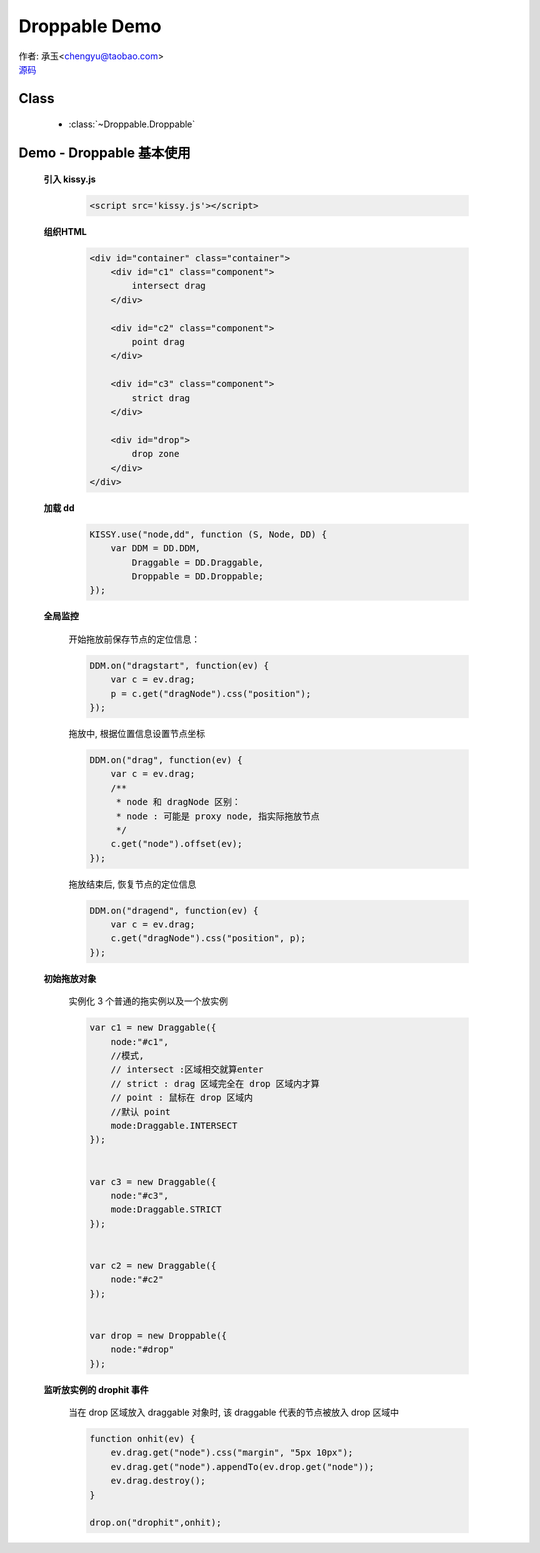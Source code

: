 ﻿.. py:currentmodule:: Droppable

Droppable Demo
===============================================

|  作者: 承玉<chengyu@taobao.com>
|  `源码 <https://github.com/kissyteam/kissy/tree/master/src/dd/droppable.js>`_

.. versionadded:: 1.2

Class
-----------------------------------------------

  * :class:`~Droppable.Droppable`


.. _Component-dd-demo2:

Demo - Droppable 基本使用
-------------------------------

    .. raw:: html

        <style>

            .container {
                border: 1px solid red;
                height: 450px;
                padding: 10px;
                position: relative;
            }

            .component {
                margin: 50px 10px;
                width: 100px;
                height: 100px;
                line-height: 100px;
                border: 1px solid black;
                display: inline-block;
                *display: inline;
                *zoom: 1;
                overflow: hidden;
            }

            .cheader {
                cursor: move;
                border: 1px solid black;
                height: 20px;
                line-height: 20px;
            }

            #drop, #drop3 {
                border: 1px solid green;
                height: 130px;
                line-height: 100px;
            }

            .ks-dd-drag-over {
                background: #a52a2a;
            }

            .ks-dd-drop-over {
                background: #fa8072;
            }

            #container3 .component .cheader {
                cursor: move;
            }
        </style>

        <div id="container" class="container">
            <div id="c1" class="component">
                intersect drag
            </div>

            <div id="c2" class="component">
                point drag
            </div>

            <div id="c3" class="component">
                strict drag
            </div>

            <div id="drop">
                drop zone
            </div>
        </div>

        <script>
        KISSY.use("node,dd", function (S, Node, DD) {
            var DDM = DD.DDM,

            Draggable = DD.Draggable,
                Droppable = DD.Droppable;


            var p;
            /**
             * 集中监听所有
             */
            DDM.on("dragstart", function(ev) {

                var c = ev.drag;
                p = c.get("dragNode").css("position");
            });
            DDM.on("drag", function(ev) {

                var c = ev.drag;
                /**
                 * node 和 dragNode 区别：
                 * node : 可能是 proxy node, 指实际拖放节点
                 */
                c.get("node").offset(ev);
            });
            DDM.on("dragend", function(ev) {
                var c = ev.drag;
                c.get("dragNode").css("position", p);
            });

            /**
             * 简单拖放
             */


            var c1 = new Draggable({
                node:"#c1",
                //模式,
                // intersect :区域相交就算enter
                // strict : drag 区域完全在 drop 区域内才算
                // point : 鼠标在 drop 区域内
                //默认 point
                mode:Draggable.INTERSECT
            });


            var c3 = new Draggable({
                node:"#c3",
                mode:Draggable.STRICT
            });


            var c2 = new Draggable({
                node:"#c2"
            });


            var drop = new Droppable({
                node:"#drop"
            });


            function onhit(ev) {
                ev.drag.get("node").css("margin", "5px 10px");
                ev.drag.get("node").appendTo(ev.drop.get("node"));
                ev.drag.destroy();
            }

            drop.on("drophit",onhit);

        });
        </script>



    **引入 kissy.js**

        .. code-block:: html

            <script src='kissy.js'></script>


    **组织HTML**

        .. code-block:: html

            <div id="container" class="container">
                <div id="c1" class="component">
                    intersect drag
                </div>

                <div id="c2" class="component">
                    point drag
                </div>

                <div id="c3" class="component">
                    strict drag
                </div>

                <div id="drop">
                    drop zone
                </div>
            </div>
    
    **加载 dd**

        .. code-block:: javascript

            KISSY.use("node,dd", function (S, Node, DD) {
                var DDM = DD.DDM,
                    Draggable = DD.Draggable,
                    Droppable = DD.Droppable;
            });

    **全局监控**

        开始拖放前保存节点的定位信息：

        .. code-block:: javascript

            DDM.on("dragstart", function(ev) {
                var c = ev.drag;
                p = c.get("dragNode").css("position");
            });

        拖放中, 根据位置信息设置节点坐标

        .. code-block:: javascript

            DDM.on("drag", function(ev) {
                var c = ev.drag;
                /**
                 * node 和 dragNode 区别：
                 * node : 可能是 proxy node, 指实际拖放节点
                 */
                c.get("node").offset(ev);
            });

        拖放结束后, 恢复节点的定位信息

        .. code-block:: javascript

            DDM.on("dragend", function(ev) {
                var c = ev.drag;
                c.get("dragNode").css("position", p);
            });


    **初始拖放对象**

        实例化 3 个普通的拖实例以及一个放实例

        .. code-block:: javascript

            var c1 = new Draggable({
                node:"#c1",
                //模式,
                // intersect :区域相交就算enter
                // strict : drag 区域完全在 drop 区域内才算
                // point : 鼠标在 drop 区域内
                //默认 point
                mode:Draggable.INTERSECT
            });


            var c3 = new Draggable({
                node:"#c3",
                mode:Draggable.STRICT
            });


            var c2 = new Draggable({
                node:"#c2"
            });


            var drop = new Droppable({
                node:"#drop"
            });
    
    
    **监听放实例的 drophit 事件**

        当在 drop 区域放入 draggable 对象时, 该 draggable 代表的节点被放入 drop 区域中

        .. code-block:: javascript

            function onhit(ev) {
                ev.drag.get("node").css("margin", "5px 10px");
                ev.drag.get("node").appendTo(ev.drop.get("node"));
                ev.drag.destroy();
            }

            drop.on("drophit",onhit);